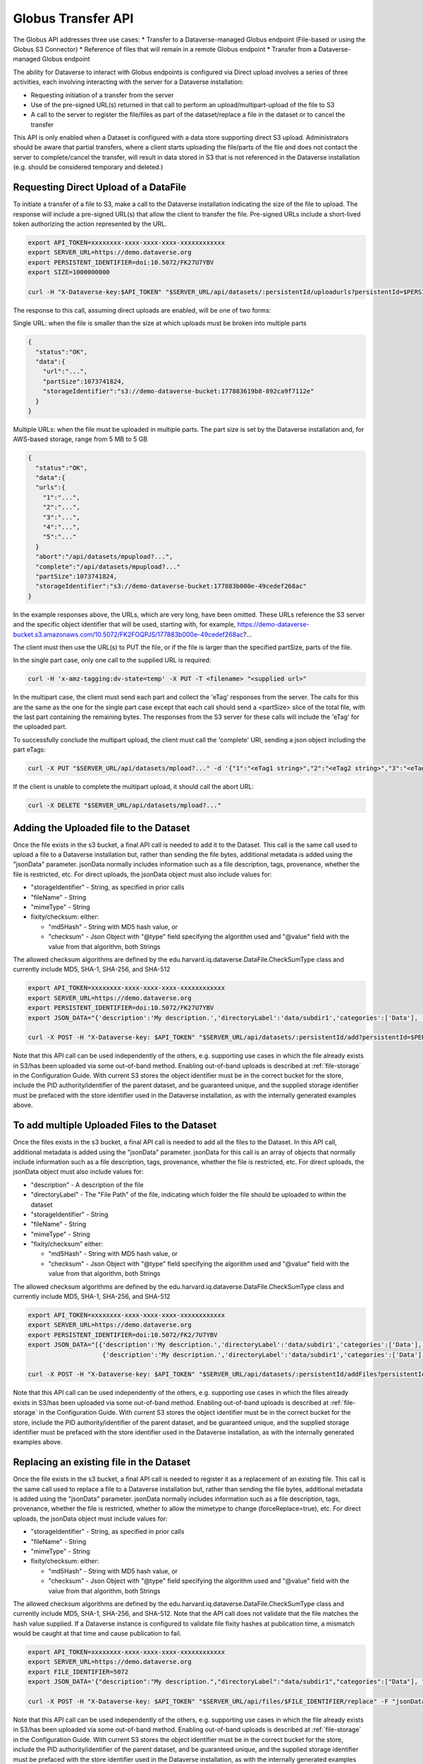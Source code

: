 Globus Transfer API
===================

The Globus API addresses three use cases:
* Transfer to a Dataverse-managed Globus endpoint (File-based or using the Globus S3 Connector)
* Reference of files that will remain in a remote Globus endpoint
* Transfer from a Dataverse-managed Globus endpoint

The ability for Dataverse to interact with Globus endpoints is configured via 
Direct upload involves a series of three activities, each involving interacting with the server for a Dataverse installation:

* Requesting initiation of a transfer from the server
* Use of the pre-signed URL(s) returned in that call to perform an upload/multipart-upload of the file to S3
* A call to the server to register the file/files as part of the dataset/replace a file in the dataset or to cancel the transfer

This API is only enabled when a Dataset is configured with a data store supporting direct S3 upload.
Administrators should be aware that partial transfers, where a client starts uploading the file/parts of the file and does not contact the server to complete/cancel the transfer, will result in data stored in S3 that is not referenced in the Dataverse installation (e.g. should be considered temporary and deleted.)

 
Requesting Direct Upload of a DataFile
--------------------------------------
To initiate a transfer of a file to S3, make a call to the Dataverse installation indicating the size of the file to upload. The response will include a pre-signed URL(s) that allow the client to transfer the file. Pre-signed URLs include a short-lived token authorizing the action represented by the URL.

.. code-block:: bash

  export API_TOKEN=xxxxxxxx-xxxx-xxxx-xxxx-xxxxxxxxxxxx
  export SERVER_URL=https://demo.dataverse.org
  export PERSISTENT_IDENTIFIER=doi:10.5072/FK27U7YBV
  export SIZE=1000000000
 
  curl -H "X-Dataverse-key:$API_TOKEN" "$SERVER_URL/api/datasets/:persistentId/uploadurls?persistentId=$PERSISTENT_IDENTIFIER&size=$SIZE"

The response to this call, assuming direct uploads are enabled, will be one of two forms:

Single URL: when the file is smaller than the size at which uploads must be broken into multiple parts

.. code-block:: bash

  {
    "status":"OK",
    "data":{
      "url":"...",
      "partSize":1073741824,
      "storageIdentifier":"s3://demo-dataverse-bucket:177883619b8-892ca9f7112e"
    }
  }

Multiple URLs: when the file must be uploaded in multiple parts. The part size is set by the Dataverse installation and, for AWS-based storage, range from 5 MB to 5 GB

.. code-block:: bash

  {
    "status":"OK",
    "data":{
    "urls":{
      "1":"...",
      "2":"...",
      "3":"...",
      "4":"...",
      "5":"..."
    }
    "abort":"/api/datasets/mpupload?...",
    "complete":"/api/datasets/mpupload?..."
    "partSize":1073741824,
    "storageIdentifier":"s3://demo-dataverse-bucket:177883b000e-49cedef268ac"
  }

In the example responses above, the URLs, which are very long, have been omitted. These URLs reference the S3 server and the specific object identifier that will be used, starting with, for example, https://demo-dataverse-bucket.s3.amazonaws.com/10.5072/FK2FOQPJS/177883b000e-49cedef268ac?...

The client must then use the URL(s) to PUT the file, or if the file is larger than the specified partSize, parts of the file. 

In the single part case, only one call to the supplied URL is required:

.. code-block:: bash

    curl -H 'x-amz-tagging:dv-state=temp' -X PUT -T <filename> "<supplied url>"


In the multipart case, the client must send each part and collect the 'eTag' responses from the server. The calls for this are the same as the one for the single part case except that each call should send a <partSize> slice of the total file, with the last part containing the remaining bytes.
The responses from the S3 server for these calls will include the 'eTag' for the uploaded part. 

To successfully conclude the multipart upload, the client must call the 'complete' URI, sending a json object including the part eTags:

.. code-block:: bash

    curl -X PUT "$SERVER_URL/api/datasets/mpload?..." -d '{"1":"<eTag1 string>","2":"<eTag2 string>","3":"<eTag3 string>","4":"<eTag4 string>","5":"<eTag5 string>"}'
  
If the client is unable to complete the multipart upload, it should call the abort URL:

.. code-block:: bash
  
    curl -X DELETE "$SERVER_URL/api/datasets/mpload?..."
   
  
.. _direct-add-to-dataset-api:

Adding the Uploaded file to the Dataset
---------------------------------------

Once the file exists in the s3 bucket, a final API call is needed to add it to the Dataset. This call is the same call used to upload a file to a Dataverse installation but, rather than sending the file bytes, additional metadata is added using the "jsonData" parameter.
jsonData normally includes information such as a file description, tags, provenance, whether the file is restricted, etc. For direct uploads, the jsonData object must also include values for:

* "storageIdentifier" - String, as specified in prior calls
* "fileName" - String
* "mimeType" - String
* fixity/checksum: either: 

  * "md5Hash" - String with MD5 hash value, or
  * "checksum" - Json Object with "@type" field specifying the algorithm used and "@value" field with the value from that algorithm, both Strings 

The allowed checksum algorithms are defined by the edu.harvard.iq.dataverse.DataFile.CheckSumType class and currently include MD5, SHA-1, SHA-256, and SHA-512

.. code-block:: bash

  export API_TOKEN=xxxxxxxx-xxxx-xxxx-xxxx-xxxxxxxxxxxx
  export SERVER_URL=https://demo.dataverse.org
  export PERSISTENT_IDENTIFIER=doi:10.5072/FK27U7YBV
  export JSON_DATA="{'description':'My description.','directoryLabel':'data/subdir1','categories':['Data'], 'restrict':'false', 'storageIdentifier':'s3://demo-dataverse-bucket:176e28068b0-1c3f80357c42', 'fileName':'file1.txt', 'mimeType':'text/plain', 'checksum': {'@type': 'SHA-1', '@value': '123456'}}"

  curl -X POST -H "X-Dataverse-key: $API_TOKEN" "$SERVER_URL/api/datasets/:persistentId/add?persistentId=$PERSISTENT_IDENTIFIER" -F "jsonData=$JSON_DATA"
  
Note that this API call can be used independently of the others, e.g. supporting use cases in which the file already exists in S3/has been uploaded via some out-of-band method. Enabling out-of-band uploads is described at :ref:`file-storage` in the Configuration Guide.
With current S3 stores the object identifier must be in the correct bucket for the store, include the PID authority/identifier of the parent dataset, and be guaranteed unique, and the supplied storage identifier must be prefaced with the store identifier used in the Dataverse installation, as with the internally generated examples above.

To add multiple Uploaded Files to the Dataset
---------------------------------------------

Once the files exists in the s3 bucket, a final API call is needed to add all the files to the Dataset. In this API call, additional metadata is added using the "jsonData" parameter.
jsonData for this call is an array of objects that normally include information such as a file description, tags, provenance, whether the file is restricted, etc. For direct uploads, the jsonData object must also include values for:

* "description" - A description of the file
* "directoryLabel" - The "File Path" of the file, indicating which folder the file should be uploaded to within the dataset
* "storageIdentifier" - String
* "fileName" - String
* "mimeType" - String
* "fixity/checksum" either:

  * "md5Hash" - String with MD5 hash value, or
  * "checksum" - Json Object with "@type" field specifying the algorithm used and "@value" field with the value from that algorithm, both Strings

The allowed checksum algorithms are defined by the edu.harvard.iq.dataverse.DataFile.CheckSumType class and currently include MD5, SHA-1, SHA-256, and SHA-512

.. code-block:: bash

  export API_TOKEN=xxxxxxxx-xxxx-xxxx-xxxx-xxxxxxxxxxxx
  export SERVER_URL=https://demo.dataverse.org
  export PERSISTENT_IDENTIFIER=doi:10.5072/FK2/7U7YBV
  export JSON_DATA="[{'description':'My description.','directoryLabel':'data/subdir1','categories':['Data'], 'restrict':'false', 'storageIdentifier':'s3://demo-dataverse-bucket:176e28068b0-1c3f80357c42', 'fileName':'file1.txt', 'mimeType':'text/plain', 'checksum': {'@type': 'SHA-1', '@value': '123456'}}, \
                      {'description':'My description.','directoryLabel':'data/subdir1','categories':['Data'], 'restrict':'false', 'storageIdentifier':'s3://demo-dataverse-bucket:176e28068b0-1c3f80357d53', 'fileName':'file2.txt', 'mimeType':'text/plain', 'checksum': {'@type': 'SHA-1', '@value': '123789'}}]"

  curl -X POST -H "X-Dataverse-key: $API_TOKEN" "$SERVER_URL/api/datasets/:persistentId/addFiles?persistentId=$PERSISTENT_IDENTIFIER" -F "jsonData=$JSON_DATA"

Note that this API call can be used independently of the others, e.g. supporting use cases in which the files already exists in S3/has been uploaded via some out-of-band method. Enabling out-of-band uploads is described at :ref:`file-storage` in the Configuration Guide.
With current S3 stores the object identifier must be in the correct bucket for the store, include the PID authority/identifier of the parent dataset, and be guaranteed unique, and the supplied storage identifier must be prefaced with the store identifier used in the Dataverse installation, as with the internally generated examples above.


Replacing an existing file in the Dataset
-----------------------------------------

Once the file exists in the s3 bucket, a final API call is needed to register it as a replacement of an existing file. This call is the same call used to replace a file to a Dataverse installation but, rather than sending the file bytes, additional metadata is added using the "jsonData" parameter.
jsonData normally includes information such as a file description, tags, provenance, whether the file is restricted, whether to allow the mimetype to change (forceReplace=true), etc. For direct uploads, the jsonData object must include values for:

* "storageIdentifier" - String, as specified in prior calls
* "fileName" - String
* "mimeType" - String
* fixity/checksum: either: 

  * "md5Hash" - String with MD5 hash value, or
  * "checksum" - Json Object with "@type" field specifying the algorithm used and "@value" field with the value from that algorithm, both Strings 

The allowed checksum algorithms are defined by the edu.harvard.iq.dataverse.DataFile.CheckSumType class and currently include MD5, SHA-1, SHA-256, and SHA-512.
Note that the API call does not validate that the file matches the hash value supplied. If a Dataverse instance is configured to validate file fixity hashes at publication time, a mismatch would be caught at that time and cause publication to fail.

.. code-block:: bash

  export API_TOKEN=xxxxxxxx-xxxx-xxxx-xxxx-xxxxxxxxxxxx
  export SERVER_URL=https://demo.dataverse.org
  export FILE_IDENTIFIER=5072
  export JSON_DATA='{"description":"My description.","directoryLabel":"data/subdir1","categories":["Data"], "restrict":"false", "forceReplace":"true", "storageIdentifier":"s3://demo-dataverse-bucket:176e28068b0-1c3f80357c42", "fileName":"file1.txt", "mimeType":"text/plain", "checksum": {"@type": "SHA-1", "@value": "123456"}}'

  curl -X POST -H "X-Dataverse-key: $API_TOKEN" "$SERVER_URL/api/files/$FILE_IDENTIFIER/replace" -F "jsonData=$JSON_DATA"
  
Note that this API call can be used independently of the others, e.g. supporting use cases in which the file already exists in S3/has been uploaded via some out-of-band method. Enabling out-of-band uploads is described at :ref:`file-storage` in the Configuration Guide.
With current S3 stores the object identifier must be in the correct bucket for the store, include the PID authority/identifier of the parent dataset, and be guaranteed unique, and the supplied storage identifier must be prefaced with the store identifier used in the Dataverse installation, as with the internally generated examples above.

Replacing multiple existing files in the Dataset
------------------------------------------------

Once the replacement files exist in the s3 bucket, a final API call is needed to register them as replacements for existing files. In this API call, additional metadata is added using the "jsonData" parameter.
jsonData for this call is array of objects that normally include information such as a file description, tags, provenance, whether the file is restricted, etc. For direct uploads, the jsonData object must include some additional values:

* "fileToReplaceId" - the id of the file being replaced
* "forceReplace" - whether to replace a file with one of a different mimetype (optional, default is false)
* "description" - A description of the file
* "directoryLabel" - The "File Path" of the file, indicating which folder the file should be uploaded to within the dataset
* "storageIdentifier" - String
* "fileName" - String
* "mimeType" - String
* "fixity/checksum" either:

  * "md5Hash" - String with MD5 hash value, or
  * "checksum" - Json Object with "@type" field specifying the algorithm used and "@value" field with the value from that algorithm, both Strings


The allowed checksum algorithms are defined by the edu.harvard.iq.dataverse.DataFile.CheckSumType class and currently include MD5, SHA-1, SHA-256, and SHA-512

.. code-block:: bash

  export API_TOKEN=xxxxxxxx-xxxx-xxxx-xxxx-xxxxxxxxxxxx
  export SERVER_URL=https://demo.dataverse.org
  export PERSISTENT_IDENTIFIER=doi:10.5072/FK2/7U7YBV
  export JSON_DATA='[{"fileToReplaceId": 10, "description":"My description.","directoryLabel":"data/subdir1","categories":["Data"], "restrict":"false", "storageIdentifier":"s3://demo-dataverse-bucket:176e28068b0-1c3f80357c42", "fileName":"file1.txt", "mimeType":"text/plain", "checksum": {"@type": "SHA-1", "@value": "123456"}},{"fileToReplaceId": 11, "forceReplace": true, "description":"My description.","directoryLabel":"data/subdir1","categories":["Data"], "restrict":"false", "storageIdentifier":"s3://demo-dataverse-bucket:176e28068b0-1c3f80357d53", "fileName":"file2.txt", "mimeType":"text/plain", "checksum": {"@type": "SHA-1", "@value": "123789"}}]'

  curl -X POST -H "X-Dataverse-key: $API_TOKEN" "$SERVER_URL/api/datasets/:persistentId/replaceFiles?persistentId=$PERSISTENT_IDENTIFIER" -F "jsonData=$JSON_DATA"

The JSON object returned as a response from this API call includes a "data" that indicates how many of the file replacements succeeded and provides per-file error messages for those that don't, e.g.

.. code-block::

  {
    "status": "OK",
    "data": {
      "Files": [
        {
          "storageIdentifier": "s3://demo-dataverse-bucket:176e28068b0-1c3f80357c42",
          "errorMessage": "Bad Request:The file to replace does not belong to this dataset.",
          "fileDetails": {
            "fileToReplaceId": 10,
            "description": "My description.",
            "directoryLabel": "data/subdir1",
            "categories": [
              "Data"
            ],
            "restrict": "false",
            "storageIdentifier": "s3://demo-dataverse-bucket:176e28068b0-1c3f80357c42",
            "fileName": "file1.Bin",
            "mimeType": "application/octet-stream",
            "checksum": {
              "@type": "SHA-1",
              "@value": "123456"
            }
          }
        },
        {
          "storageIdentifier": "s3://demo-dataverse-bucket:176e28068b0-1c3f80357d53",
          "successMessage": "Replaced successfully in the dataset",
          "fileDetails": {
            "description": "My description.",
            "label": "file2.txt",
            "restricted": false,
            "directoryLabel": "data/subdir1",
            "categories": [
              "Data"
            ],
            "dataFile": {
              "persistentId": "",
              "pidURL": "",
              "filename": "file2.txt",
              "contentType": "text/plain",
              "filesize": 2407,
              "description": "My description.",
              "storageIdentifier": "s3://demo-dataverse-bucket:176e28068b0-1c3f80357d53",
              "rootDataFileId": 11,
              "previousDataFileId": 11,
              "checksum": {
                "type": "SHA-1",
                "value": "123789"
              }
            }
          }
        }
      ],
      "Result": {
        "Total number of files": 2,
        "Number of files successfully replaced": 1
      }
    }
  }


Note that this API call can be used independently of the others, e.g. supporting use cases in which the files already exists in S3/has been uploaded via some out-of-band method. Enabling out-of-band uploads is described at :ref:`file-storage` in the Configuration Guide.
With current S3 stores the object identifier must be in the correct bucket for the store, include the PID authority/identifier of the parent dataset, and be guaranteed unique, and the supplied storage identifier must be prefaced with the store identifier used in the Dataverse installation, as with the internally generated examples above.
